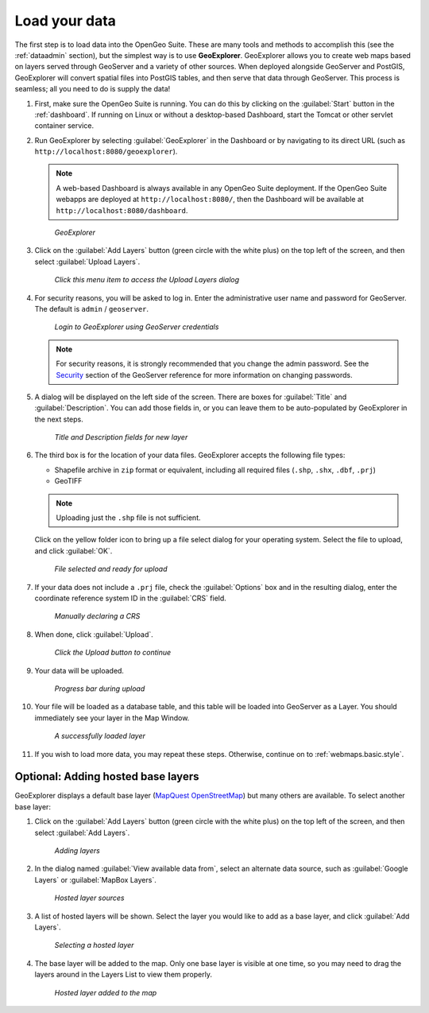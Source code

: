 .. _webmaps.basic.load:

Load your data
==============

The first step is to load data into the OpenGeo Suite. These are many tools and methods to accomplish this (see the :ref:`dataadmin` section), but the simplest way is to use **GeoExplorer**. GeoExplorer allows you to create web maps based on layers served through GeoServer and a variety of other sources. When deployed alongside GeoServer and PostGIS, GeoExplorer will convert spatial files into PostGIS tables, and then serve that data through GeoServer. This process is seamless; all you need to do is supply the data!

#. First, make sure the OpenGeo Suite is running. You can do this by clicking on the :guilabel:`Start` button in the :ref:`dashboard`. If running on Linux or without a desktop-based Dashboard, start the Tomcat or other servlet container service.

#. Run GeoExplorer by selecting :guilabel:`GeoExplorer` in the Dashboard or by navigating to its direct URL (such as ``http://localhost:8080/geoexplorer``).

   .. note:: A web-based Dashboard is always available in any OpenGeo Suite deployment. If the OpenGeo Suite webapps are deployed at ``http://localhost:8080/``, then the Dashboard will be available at ``http://localhost:8080/dashboard``.

   .. figure:: img/load_geoexplorer.png

      *GeoExplorer*

#. Click on the :guilabel:`Add Layers` button (green circle with the white plus) on the top left of the screen, and then select :guilabel:`Upload Layers`.

   .. figure:: img/load_uploadmenu.png

      *Click this menu item to access the Upload Layers dialog*

#. For security reasons, you will be asked to log in. Enter the administrative user name and password for GeoServer. The default is ``admin`` / ``geoserver``.

   .. figure:: img/load_login.png

      *Login to GeoExplorer using GeoServer credentials*

   .. note:: For security reasons, it is strongly recommended that you change the admin password. See the `Security <../../geoserver/webadmin/security/>`_ section of the GeoServer reference for more information on changing passwords.

   .. todo:: Also link to master password tutorial.

#. A dialog will be displayed on the left side of the screen. There are boxes for :guilabel:`Title` and :guilabel:`Description`. You can add those fields in, or you can leave them to be auto-populated by GeoExplorer in the next steps.

   .. figure:: img/load_metadata.png

      *Title and Description fields for new layer*

#. The third box is for the location of your data files. GeoExplorer accepts the following file types:

   * Shapefile archive in ``zip`` format or equivalent, including all required files (``.shp``, ``.shx``, ``.dbf``, ``.prj``)
   * GeoTIFF

   .. note:: Uploading just the ``.shp`` file is not sufficient.

   Click on the yellow folder icon to bring up a file select dialog for your operating system. Select the file to upload, and click :guilabel:`OK`.

   .. figure:: img/load_fileselected.png

      *File selected and ready for upload*

#. If your data does not include a ``.prj`` file, check the :guilabel:`Options` box and in the resulting dialog, enter the coordinate reference system ID in the :guilabel:`CRS` field. 

   .. figure:: img/load_crs.png

      *Manually declaring a CRS*

#. When done, click :guilabel:`Upload`.

   .. figure:: img/load_uploadbutton.png

      *Click the Upload button to continue*

#. Your data will be uploaded.

   .. figure:: img/load_progress.png

      *Progress bar during upload*

#. Your file will be loaded as a database table, and this table will be loaded into GeoServer as a Layer. You should immediately see your layer in the Map Window.

   .. figure:: img/load_success.png

      *A successfully loaded layer*

#. If you wish to load more data, you may repeat these steps. Otherwise, continue on to :ref:`webmaps.basic.style`.

.. todo:: Bulk layer loading is available through the GeoServer Layer Importer.

Optional: Adding hosted base layers
-----------------------------------

GeoExplorer displays a default base layer (`MapQuest OpenStreetMap <http://open.mapquest.com/>`_) but many others are available. To select another base layer:

#. Click on the :guilabel:`Add Layers` button (green circle with the white plus) on the top left of the screen, and then select :guilabel:`Add Layers`.

   .. figure:: img/load_addlayers.png

      *Adding layers*

#. In the dialog named :guilabel:`View available data from`, select an alternate data source, such as :guilabel:`Google Layers` or :guilabel:`MapBox Layers`.

   .. figure:: img/load_hostedlayersource.png

      *Hosted layer sources*

#. A list of hosted layers will be shown. Select the layer you would like to add as a base layer, and click :guilabel:`Add Layers`.

   .. figure:: img/load_hostedlayer.png

      *Selecting a hosted layer*

#. The base layer will be added to the map. Only one base layer is visible at one time, so you may need to drag the layers around in the Layers List to view them properly.

   .. figure:: img/load_hostedlayeradded.png

      *Hosted layer added to the map*